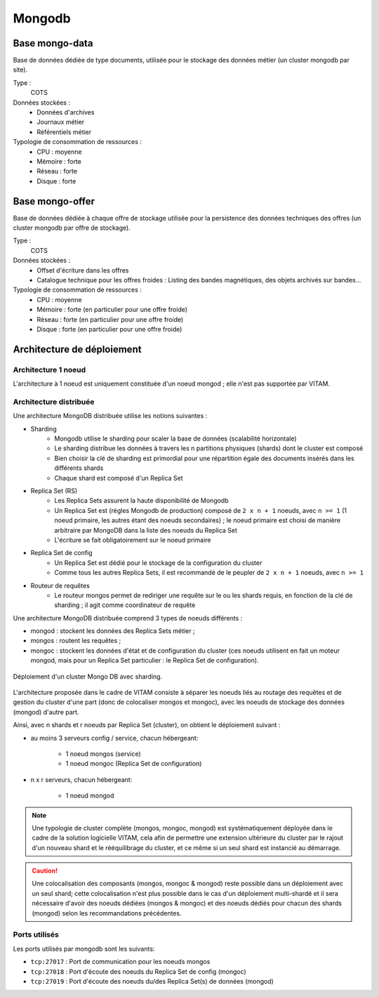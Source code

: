 Mongodb
#######

Base mongo-data
===============

Base de données dédiée de type documents, utilisée pour le stockage des données métier (un cluster mongodb par site).

Type :
  COTS

Données stockées :
  * Données d'archives
  * Journaux métier
  * Référentiels métier

Typologie de consommation de ressources :
  * CPU : moyenne
  * Mémoire : forte
  * Réseau : forte
  * Disque : forte

Base mongo-offer
================

Base de données dédiée à chaque offre de stockage utilisée pour la persistence des données techniques des offres (un cluster mongodb par offre de stockage).

Type :
  COTS

Données stockées :
    * Offset d'écriture dans les offres
    * Catalogue technique pour les offres froides : Listing des bandes magnétiques, des objets archivés sur bandes...

Typologie de consommation de ressources :
  * CPU : moyenne
  * Mémoire : forte (en particulier pour une offre froide)
  * Réseau : forte (en particulier pour une offre froide)
  * Disque : forte (en particulier pour une offre froide)

Architecture de déploiement
===========================

Architecture 1 noeud
--------------------

L'architecture à 1 noeud est uniquement constituée d'un noeud mongod ; elle n'est pas supportée par VITAM.

Architecture distribuée
-----------------------

Une architecture MongoDB distribuée utilise les notions suivantes :

* Sharding
    - Mongodb utilise le sharding pour scaler la base de données (scalabilité horizontale)
    - Le sharding distribue les données à travers les n partitions physiques (shards) dont le cluster est composé
    - Bien choisir la clé de sharding est primordial pour une répartition égale des documents insérés dans les différents shards
    - Chaque shard est composé d'un Replica Set

* Replica Set (RS)
    - Les Replica Sets assurent la haute disponibilité de Mongodb
    - Un Replica Set est (règles Mongodb de production) composé de ``2 x n + 1`` noeuds, avec ``n >= 1`` (1 noeud primaire, les autres étant des noeuds secondaires) ; le noeud primaire est choisi de manière arbitraire par MongoDB dans la liste des noeuds du Replica Set
    - L'écriture se fait obligatoirement sur le noeud primaire

* Replica Set de config
    - Un Replica Set est dédié pour le stockage de la configuration du cluster
    - Comme tous les autres Replica Sets, il est recommandé de le peupler de ``2 x n + 1`` noeuds, avec ``n >= 1``

* Routeur de requêtes
    - Le routeur mongos permet de rediriger une requête sur le ou les shards requis, en fonction de la clé de sharding ; il agit comme coordinateur de requête

Une architecture MongoDB distribuée comprend 3 types de noeuds différents :

* mongod : stockent les données des Replica Sets métier ;
* mongos : routent les requêtes ;
* mongoc : stockent les données d'état et de configuration du cluster (ces noeuds utilisent en fait un moteur mongod, mais pour un Replica Set particulier : le Replica Set de configuration).

.. figure:: images/mongo-cluster.*
    :align: center

    Déploiement d'un cluster Mongo DB avec sharding.

L'architecture proposée dans le cadre de VITAM consiste à séparer les noeuds liés au routage des requêtes et de gestion du cluster d'une part (donc de colocaliser mongos et mongoc), avec les noeuds de stockage des données (mongod) d'autre part.

Ainsi, avec n shards et r noeuds par Replica Set (cluster), on obtient le déploiement suivant :

* au moins 3 serveurs config / service, chacun hébergeant:

    - 1 noeud mongos (service)
    - 1 noeud mongoc (Replica Set de configuration)

* n x r serveurs, chacun hébergeant:

    - 1 noeud mongod

.. note:: Une typologie de cluster complète (mongos, mongoc, mongod) est systématiquement déployée dans le cadre de la solution logicielle VITAM, cela afin de permettre une extension ultérieure du cluster par le rajout d'un nouveau shard et le rééquilibrage du cluster, et ce même si un seul shard est instancié au démarrage.

.. caution:: Une colocalisation des composants (mongos, mongoc & mongod) reste possible dans un déploiement avec un seul shard; cette colocalisation n'est plus possible dans le cas d'un déploiement multi-shardé et il sera nécessaire d'avoir des noeuds dédiées (mongos & mongoc) et des noeuds dédiés pour chacun des shards (mongod) selon les recommandations précédentes.


Ports utilisés
--------------

Les ports utilisés par mongodb sont les suivants:

* ``tcp:27017`` : Port de communication pour les noeuds mongos
* ``tcp:27018`` : Port d'écoute des noeuds du Replica Set de config (mongoc)
* ``tcp:27019`` : Port d'écoute des noeuds du/des Replica Set(s) de données (mongod)
